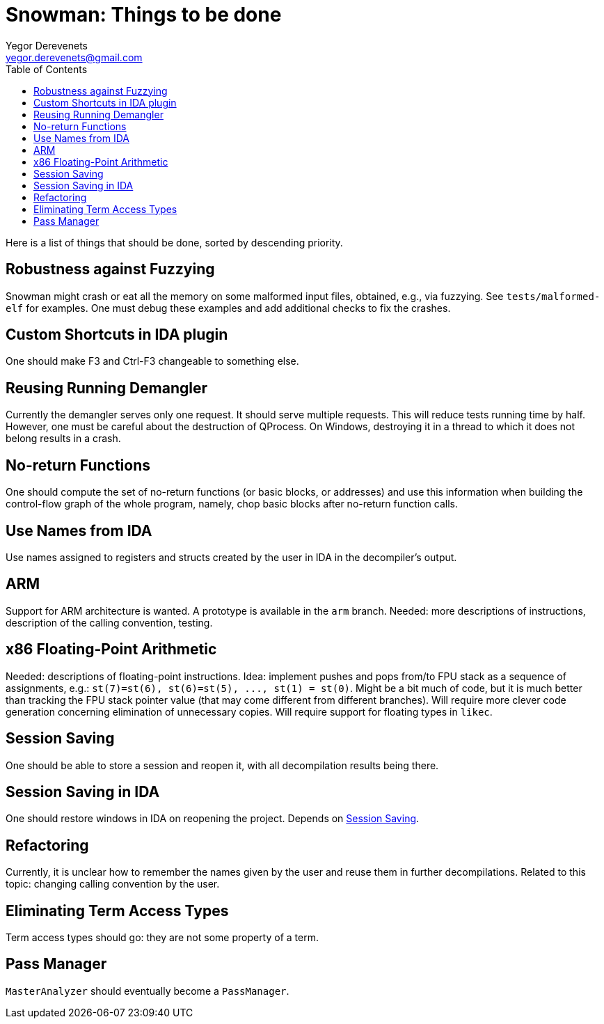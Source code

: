 Snowman: Things to be done
==========================
:toc:
Yegor Derevenets <yegor.derevenets@gmail.com>

Here is a list of things that should be done, sorted by descending priority.

Robustness against Fuzzying
---------------------------
Snowman might crash or eat all the memory on some malformed input files, obtained, e.g., via fuzzying.
See `tests/malformed-elf` for examples.
One must debug these examples and add additional checks to fix the crashes.

Custom Shortcuts in IDA plugin
------------------------------
One should make F3 and Ctrl-F3 changeable to something else.

Reusing Running Demangler
-------------------------
Currently the demangler serves only one request.
It should serve multiple requests.
This will reduce tests running time by half.
However, one must be careful about the destruction of QProcess.
On Windows, destroying it in a thread to which it does not belong results in a crash.

No-return Functions
-------------------
One should compute the set of no-return functions (or basic blocks, or addresses) and use this information when building the control-flow graph of the whole program, namely, chop basic blocks after no-return function calls.

Use Names from IDA
------------------
Use names assigned to registers and structs created by the user in IDA in the decompiler's output.

ARM
---
Support for ARM architecture is wanted.
A prototype is available in the `arm` branch.
Needed: more descriptions of instructions, description of the calling convention, testing.

x86 Floating-Point Arithmetic
-----------------------------
Needed: descriptions of floating-point instructions.
Idea: implement pushes and pops from/to FPU stack as a sequence of assignments, e.g.: `st(7)=st(6), st(6)=st(5), ..., st(1) = st(0)`.
Might be a bit much of code, but it is much better than tracking the FPU stack pointer value (that may come different from different branches).
Will require more clever code generation concerning elimination of unnecessary copies.
Will require support for floating types in `likec`.

[[SessionSaving]]
Session Saving
--------------
One should be able to store a session and reopen it, with all decompilation results being there.

Session Saving in IDA
---------------------
One should restore windows in IDA on reopening the project.
Depends on <<SessionSaving>>.

Refactoring
-----------
Currently, it is unclear how to remember the names given by the user and reuse them in further decompilations.
Related to this topic: changing calling convention by the user.

Eliminating Term Access Types
-----------------------------
Term access types should go: they are not some property of a term.

Pass Manager
------------
`MasterAnalyzer` should eventually become a `PassManager`.
